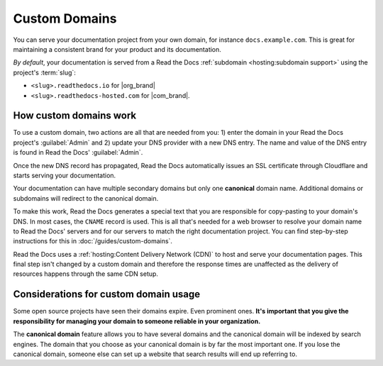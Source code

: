 Custom Domains
==============

You can serve your documentation project from your own domain,
for instance ``docs.example.com``.
This is great for maintaining a consistent brand for your product and its documentation.

*By default*, your documentation is served from a Read the Docs :ref:`subdomain <hosting:subdomain support>` using the project's :term:`slug`:

* ``<slug>.readthedocs.io`` for |org_brand|
* ``<slug>.readthedocs-hosted.com`` for |com_brand|.

.. seealso::

    :doc:`/guides/custom-domains`
        Information on creating and managing custom domains,
        and common configurations you might use to set up your domain

How custom domains work
-----------------------

To use a custom domain, two actions are all that are needed from you: 1) enter the domain in your Read the Docs project's :guilabel:`Admin` and 2) update your DNS provider with a new DNS entry. The name and value of the DNS entry is found in Read the Docs' :guilabel:`Admin`.

Once the new DNS record has propagated,
Read the Docs automatically issues an SSL certificate through Cloudflare and starts serving your documentation.

.. mermaid::

    graph TD
        subgraph rtd [On Read the Docs]
          A(fa:fa-pencil Add docs.example.com as Custom Domain)
        end
        subgraph dns [On your domain's DNS administration]
          B(fa:fa-pencil Edit/add a DNS entry for docs.example.com<br>making it point to Read the Docs)
        end

        rtd & dns-->C(fa:fa-spinner Wait for DNS propagation.<br>Usually just a few minutes)

        direction LR
        subgraph automatic [fa:fa-paper-plane The rest is handled automatically]
          direction TB
          D(fa:fa-spinner The next time your project is built,<br>its Canonical URLs use docs.example.com)
          D-->E(Visit https://docs.example.com)
          E-->F(fa:fa-lock Correct SSL Certificate <br>automatically used)
          F-->G(fa:fa-check Read the Docs knows<br> to serve your project <br>at ``docs.example.com``)
        end

        C-->automatic


Your documentation can have multiple secondary domains but only one **canonical** domain name.
Additional domains or subdomains will redirect to the canonical domain.

To make this work, Read the Docs generates a special text that you are responsible for copy-pasting to your domain's DNS.
In most cases, the ``CNAME`` record is used.
This is all that's needed for a web browser to resolve your domain name to Read the Docs' servers and for our servers to match the right documentation project.
You can find step-by-step instructions for this in :doc:`/guides/custom-domains`.

Read the Docs uses a :ref:`hosting:Content Delivery Network (CDN)` to host and serve your documentation pages.
This final step isn't changed by a custom domain
and therefore the response times are unaffected as the delivery of resources happens through the same CDN setup.

Considerations for custom domain usage
--------------------------------------

Some open source projects have seen their domains expire.
Even prominent ones.
**It's important that you give the responsibility for managing your domain to someone reliable in your organization.**

The **canonical domain** feature allows you to have several domains and the canonical domain will be indexed by search engines.
The domain that you choose as your canonical domain is by far the most important one.
If you lose the canonical domain,
someone else can set up a website that search results will end up referring to.

.. seealso::

   In a URL, both the domain and the path (``https://<domain>/<path>``) are important.
   In combination, they are referred to as the *canonical URL* of a resource.

   Most documentation projects are versioned.
   Therefore, it's important to ensure that incoming links and search engine results point to the canonical URL of the resource
   and not a specific version that becomes outdated.

   To learn more about canonical URLs, see: :doc:`/canonical-urls`
